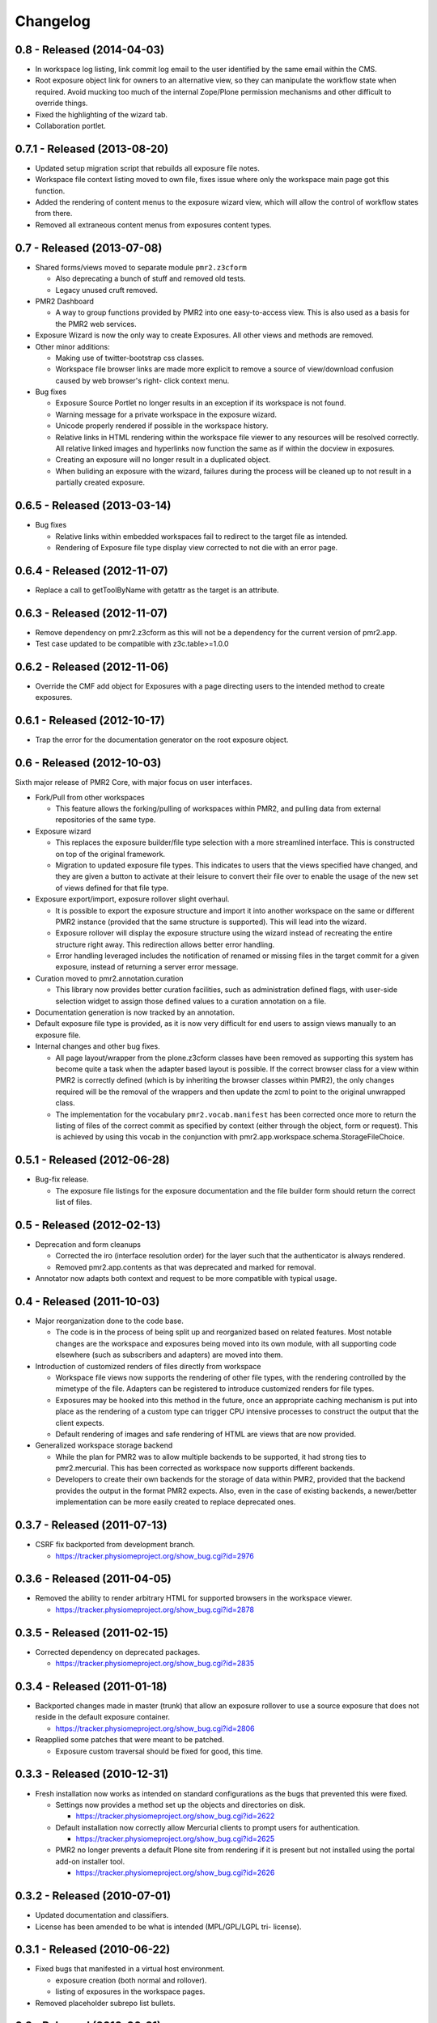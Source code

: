 Changelog
=========

0.8 - Released (2014-04-03)
---------------------------

* In workspace log listing, link commit log email to the user identified
  by the same email within the CMS.
* Root exposure object link for owners to an alternative view, so they
  can manipulate the workflow state when required.  Avoid mucking too
  much of the internal Zope/Plone permission mechanisms and other
  difficult to override things.
* Fixed the highlighting of the wizard tab.
* Collaboration portlet.

0.7.1 - Released (2013-08-20)
-----------------------------

* Updated setup migration script that rebuilds all exposure file notes.
* Workspace file context listing moved to own file, fixes issue where
  only the workspace main page got this function.
* Added the rendering of content menus to the exposure wizard view,
  which will allow the control of workflow states from there.
* Removed all extraneous content menus from exposures content types.

0.7 - Released (2013-07-08)
---------------------------

* Shared forms/views moved to separate module ``pmr2.z3cform``

  - Also deprecating a bunch of stuff and removed old tests.
  - Legacy unused cruft removed.

* PMR2 Dashboard

  - A way to group functions provided by PMR2 into one easy-to-access
    view.  This is also used as a basis for the PMR2 web services.

* Exposure Wizard is now the only way to create Exposures.  All other
  views and methods are removed.

* Other minor additions:

  - Making use of twitter-bootstrap css classes.
  - Workspace file browser links are made more explicit to remove a
    source of view/download confusion caused by web browser's right-
    click context menu.

* Bug fixes

  - Exposure Source Portlet no longer results in an exception if its
    workspace is not found.
  - Warning message for a private workspace in the exposure wizard.
  - Unicode properly rendered if possible in the workspace history.
  - Relative links in HTML rendering within the workspace file viewer
    to any resources will be resolved correctly.  All relative linked
    images and hyperlinks now function the same as if within the docview
    in exposures.
  - Creating an exposure will no longer result in a duplicated object.
  - When buliding an exposure with the wizard, failures during the
    process will be cleaned up to not result in a partially created
    exposure.

0.6.5 - Released (2013-03-14)
-----------------------------

* Bug fixes

  - Relative links within embedded workspaces fail to redirect to
    the target file as intended.
  - Rendering of Exposure file type display view corrected to not die
    with an error page.

0.6.4 - Released (2012-11-07)
-----------------------------

* Replace a call to getToolByName with getattr as the target is an 
  attribute.

0.6.3 - Released (2012-11-07)
-----------------------------

* Remove dependency on pmr2.z3cform as this will not be a dependency for
  the current version of pmr2.app.
* Test case updated to be compatible with z3c.table>=1.0.0

0.6.2 - Released (2012-11-06)
-----------------------------

* Override the CMF add object for Exposures with a page directing users
  to the intended method to create exposures.

0.6.1 - Released (2012-10-17)
-----------------------------

* Trap the error for the documentation generator on the root exposure
  object.

0.6 - Released (2012-10-03)
---------------------------

Sixth major release of PMR2 Core, with major focus on user interfaces.

* Fork/Pull from other workspaces

  - This feature allows the forking/pulling of workspaces within PMR2,
    and pulling data from external repositories of the same type.

* Exposure wizard

  - This replaces the exposure builder/file type selection with a more
    streamlined interface.  This is constructed on top of the original
    framework.
  - Migration to updated exposure file types.  This indicates to users
    that the views specified have changed, and they are given a button
    to activate at their leisure to convert their file over to enable
    the usage of the new set of views defined for that file type.

* Exposure export/import, exposure rollover slight overhaul.

  - It is possible to export the exposure structure and import it into
    another workspace on the same or different PMR2 instance (provided
    that the same structure is supported).  This will lead into the
    wizard.
  - Exposure rollover will display the exposure structure using the
    wizard instead of recreating the entire structure right away.  This
    redirection allows better error handling.
  - Error handling leveraged includes the notification of renamed or
    missing files in the target commit for a given exposure, instead of
    returning a server error message.

* Curation moved to pmr2.annotation.curation

  - This library now provides better curation facilities, such as
    administration defined flags, with user-side selection widget to
    assign those defined values to a curation annotation on a file.

* Documentation generation is now tracked by an annotation.

* Default exposure file type is provided, as it is now very difficult
  for end users to assign views manually to an exposure file.

* Internal changes and other bug fixes.

  - All page layout/wrapper from the plone.z3cform classes have been
    removed as supporting this system has become quite a task when the
    adapter based layout is possible.  If the correct browser class for
    a view within PMR2 is correctly defined (which is by inheriting the
    browser classes within PMR2), the only changes required will be the
    removal of the wrappers and then update the zcml to point to the
    original unwrapped class.
  - The implementation for the vocabulary ``pmr2.vocab.manifest`` has
    been corrected once more to return the listing of files of the
    correct commit as specified by context (either through the object,
    form or request).  This is achieved by using this vocab in the
    conjunction with pmr2.app.workspace.schema.StorageFileChoice.

0.5.1 - Released (2012-06-28)
-----------------------------

* Bug-fix release.

  - The exposure file listings for the exposure documentation and the
    file builder form should return the correct list of files.

0.5 - Released (2012-02-13)
---------------------------

* Deprecation and form cleanups

  - Corrected the iro (interface resolution order) for the layer such
    that the authenticator is always rendered.
  - Removed pmr2.app.contents as that was deprecated and marked for
    removal.

* Annotator now adapts both context and request to be more compatible
  with typical usage.

0.4 - Released (2011-10-03)
---------------------------

* Major reorganization done to the code base.

  - The code is in the process of being split up and reorganized based
    on related features.  Most notable changes are the workspace and
    exposures being moved into its own module, with all supporting code
    elsewhere (such as subscribers and adapters) are moved into them.

* Introduction of customized renders of files directly from workspace

  - Workspace file views now supports the rendering of other file types,
    with the rendering controlled by the mimetype of the file.  Adapters
    can be registered to introduce customized renders for file types.
  - Exposures may be hooked into this method in the future, once an
    appropriate caching mechanism is put into place as the rendering of
    a custom type can trigger CPU intensive processes to construct the
    output that the client expects.
  - Default rendering of images and safe rendering of HTML are views
    that are now provided.

* Generalized workspace storage backend

  - While the plan for PMR2 was to allow multiple backends to be
    supported, it had strong ties to pmr2.mercurial.  This has been
    corrected as workspace now supports different backends.
  - Developers to create their own backends for the storage of data
    within PMR2, provided that the backend provides the output in the
    format PMR2 expects.  Also, even in the case of existing backends,
    a newer/better implementation can be more easily created to replace
    deprecated ones.

0.3.7 - Released (2011-07-13)
-----------------------------

* CSRF fix backported from development branch.

  - https://tracker.physiomeproject.org/show_bug.cgi?id=2976

0.3.6 - Released (2011-04-05)
-----------------------------

* Removed the ability to render arbitrary HTML for supported browsers 
  in the workspace viewer.

  - https://tracker.physiomeproject.org/show_bug.cgi?id=2878

0.3.5 - Released (2011-02-15)
-----------------------------

* Corrected dependency on deprecated packages.

  - https://tracker.physiomeproject.org/show_bug.cgi?id=2835

0.3.4 - Released (2011-01-18)
-----------------------------

* Backported changes made in master (trunk) that allow an exposure
  rollover to use a source exposure that does not reside in the default
  exposure container.

  - https://tracker.physiomeproject.org/show_bug.cgi?id=2806

* Reapplied some patches that were meant to be patched.

  - Exposure custom traversal should be fixed for good, this time.

0.3.3 - Released (2010-12-31)
-----------------------------

* Fresh installation now works as intended on standard configurations as
  the bugs that prevented this were fixed.

  - Settings now provides a method set up the objects and directories
    on disk.

    - https://tracker.physiomeproject.org/show_bug.cgi?id=2622

  - Default installation now correctly allow Mercurial clients to prompt
    users for authentication.

    - https://tracker.physiomeproject.org/show_bug.cgi?id=2625

  - PMR2 no longer prevents a default Plone site from rendering if it is
    present but not installed using the portal add-on installer tool.

    - https://tracker.physiomeproject.org/show_bug.cgi?id=2626

0.3.2 - Released (2010-07-01)
-----------------------------

* Updated documentation and classifiers.
* License has been amended to be what is intended (MPL/GPL/LGPL tri-
  license).

0.3.1 - Released (2010-06-22)
-----------------------------

* Fixed bugs that manifested in a virtual host environment.

  - exposure creation (both normal and rollover).
  - listing of exposures in the workspace pages.

* Removed placeholder subrepo list bullets.

0.3 - Released (2010-06-21)
---------------------------

Changes added in:

*0.3rc1*

* Streamlined exposure creation process.

  - Added a exposure file type definition object, which allows 
    repository managers to define a profile for different files, such
    that users can use it to generate consistent view listings with
    the correct tags (subject) attached to the file.
  - This also allows users to fill in all the data for all the views in
    a single form, rather than loading forms for every view they want to
    assign to the file if the file type is not defined for the file they
    want to create an exposure of.

* Added a global settings object, and added hooks to allow modules of
  PMR2 to have their own subforms.
* Added user workspaces - users can have their own folder to add
  their personal workspaces to.
* Added semi-edited note.  Enabled the use case where users can fill in
  fields and then generate output based on what was entered and content
  of the anchor file.
* Added partial exposure id resolution, where a partial id entered will
  resolve to its full id and redirect to the complete link.
* Added migration step, made available under under portal_setup.
* Pushes to workspace now updates the modified date, so RSS feeds based
  on updates to workspaces can be generated.
* Redone the exposure creation form as it was insecure against errors.
* Simplfied redirection from relative links to files in exposures to
  workspace and refactored how this was done.
* Fixed the 'Views available' link to show the default view rather than
  downloading the file.
* Refactored catalog/indexing code.
* Removed nearly all CellML specific features.
* Removed the ExposureFilePage type (deprecated in v0.2).
* Removed the stale portlets for the above type.
* Removed nearly all methods from content type objects, mostly have to
  do with the usage of the index/catalog adapters.

0.2.2 - Released (2010-02-02)
-----------------------------

* Finishing the document view generation step will no longer trigger a
  file download.
* Added in opencell:externalurl rewriting, much like PCEnv as the
  specification states that the URL for an external file is a literal,
  so it cannot take advantage of the xml:base attribute for the
  normalization of URL to kick in.

0.2.1 - Released (2010-01-12)
-----------------------------

* Added missing function in ExposureFolder, now it will not block
  redirection of files that are in the workspace, and can now have
  documentation generated for it
* Removed file existence check in Exposures, such that all URIs that
  do not exist in Plone are redirected to the source workspace
* For Exposures, @@viewgen is renamed to @@docviewgen for consistency.
* Expired state now is coloured red for all users

0.2 - Released (2009-12-21)
---------------------------

With the following changes:

*0.2rc1*

* Rewrote how Exposures are done.  The pages have been made deprecated
  and replaced with Exposure Files, which are wrappers around the files
  that can be referenced by the exposure.  The views are now annotations
  to those files.
* Buildout includes other view specific for CellML (i.e. code generation
  and MathML).
* Documentation can be generated.  Ones currently builtin to PMR2 
  include HTML and reStructuredText.  The buildout includes ones for
  CellML files.
* Support for Mercurial subrepo for embedding workspaces within another.
* Fixed pushing to workspaces that are marked private using PAS
  (Pluggable Authentication System).
* Various UI refinements.

*0.2rc2*

* Document view generation no longer generates empty title and 
  description if it's unknown.
* HTML document view now generates title from head/title.
* Files can also have a seprate source document like exposure root.
* Fixed authentication issue for Mercurial v0.9.5

*0.2rc3*

* Shows the review state of an exposure to normal users by color coding
  them in the workspace changelog listing, and in the exposure views.

*0.2rc4*

* The pmr2 review state is now correctly reindexes all subobject of an
  exposure when its state changes.
* Freshly created workspace will have its empty file list correctly
  rendered.

*0.2rc5*

* Allow the editing/rearrangement of views in ExposureFile
* Documentation pages within an exposure can now reference files in
  embedded workspaces.

0.1.2 - Released (2009-07-23)
-----------------------------

* Made empty workspace not result in an error page.

0.1.1 - Released (2009-07-16)
-----------------------------

* Session label should mention OpenCell to avoid confusion.
* Fixed a minor rendering issue with MathML on empty models.
* Fixed keyword string generation.
* Made citation author list sort case agnostic.

0.1 - Released (2009-06-22)
---------------------------

* Initial release of the Physiome Model Repository 2.  This provides
  integration with Mercurial using the API through a wrapper module.
* Workspaces are objects that wrap around a Mercurial repository.
* Exposures are folder objects that references a specific changeset of
  a specific workspace.
* Exposure pages are pages that represent some files, and are grouped
  together by metapages.
* For detailed changes from initial development to this release, please
  consult the logs in the version control system.

